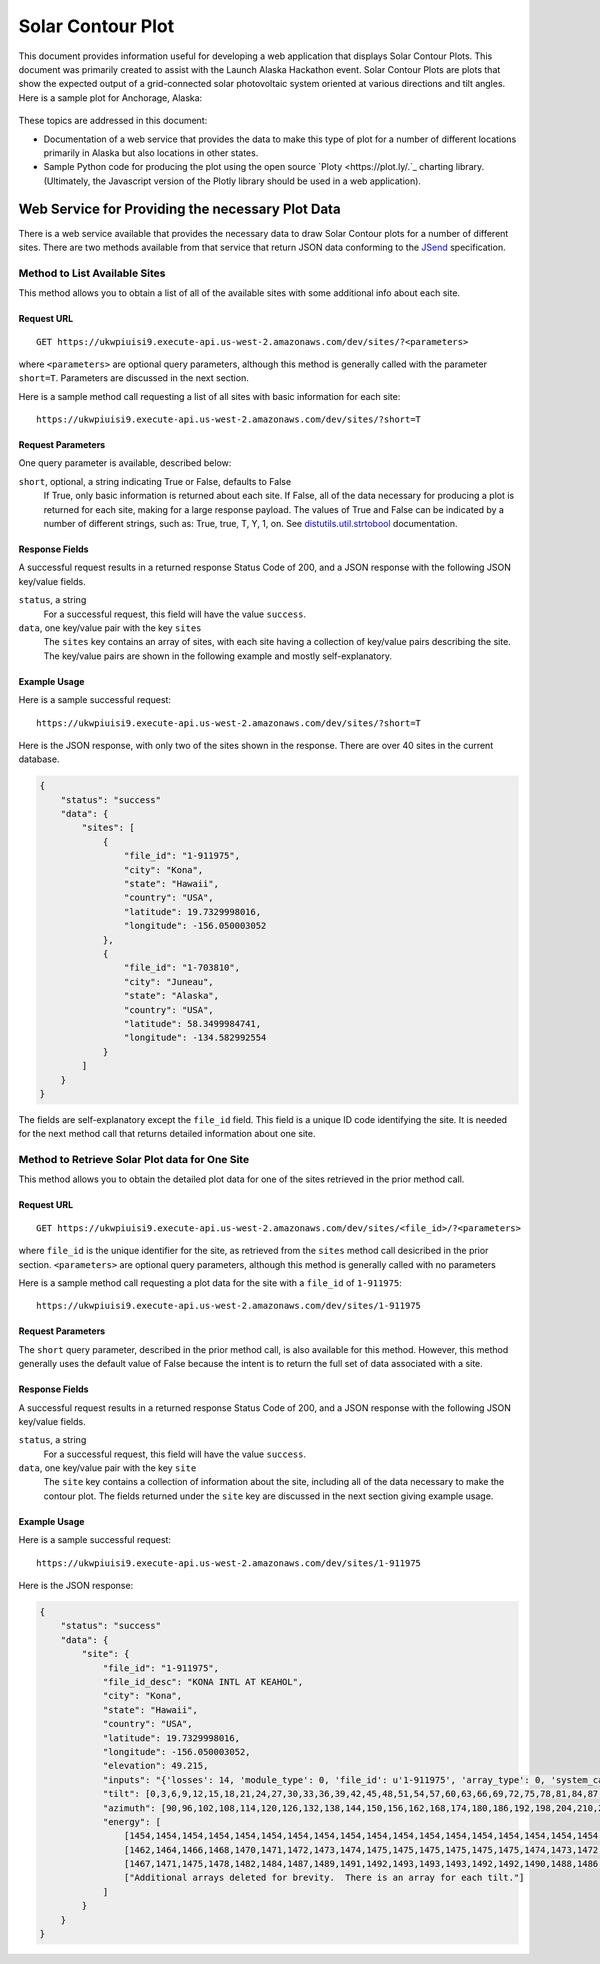 .. _solar-contour-plot:

Solar Contour Plot
==================

This document provides information useful for developing a web application
that displays Solar Contour Plots.  This document was primarily created to
assist with the Launch Alaska Hackathon event.
Solar Contour Plots are plots that show the expected
output of a grid-connected solar photovoltaic system oriented at various
directions and tilt angles.  Here is a sample plot for Anchorage, Alaska:

.. figure:: /_static/solar-contour-ex.png

These topics are addressed in this document:

- Documentation of a web service that provides the data to make this
  type of plot for a number of different locations primarily in Alaska
  but also locations in other states.
- Sample Python code for producing the plot using the open source
  `Ploty <https://plot.ly/.`_ charting library. (Ultimately, the Javascript
  version of the Plotly library should be used in a web application).

Web Service for Providing the necessary Plot Data
-------------------------------------------------

There is a web service available that provides the necessary data to draw
Solar Contour plots for a number of different sites.  There are two
methods available from that service that return JSON data conforming to
the `JSend <https://labs.omniti.com/labs/jsend>`_ specification.

Method to List Available Sites
~~~~~~~~~~~~~~~~~~~~~~~~~~~~~~

This method allows you to obtain a list of all of the available sites with
some additional info about each site.

Request URL
^^^^^^^^^^^

::

    GET https://ukwpiuisi9.execute-api.us-west-2.amazonaws.com/dev/sites/?<parameters>

where ``<parameters>`` are optional query parameters, although this method
is generally called with the parameter ``short=T``.  Parameters are discussed
in the next section.

Here is a sample method call requesting a list of all sites with basic
information for each site::

    https://ukwpiuisi9.execute-api.us-west-2.amazonaws.com/dev/sites/?short=T

Request Parameters
^^^^^^^^^^^^^^^^^^

One query parameter is available, described below:

``short``, optional, a string indicating True or False, defaults to False
    If True, only basic information is returned about each site.  If False,
    all of the data necessary for producing a plot is returned for each site,
    making for a large response payload.  The values of True and False can
    be indicated by a number of different strings, such as: True, true, T, Y,
    1, on.  See `distutils.util.strtobool <https://docs.python.org/2/distutils/apiref.html>`_
    documentation.

Response Fields
^^^^^^^^^^^^^^^

A successful request results in a returned response Status Code of 200, and
a JSON response with the following JSON key/value fields.

``status``, a string
    For a successful request, this field will have the value ``success``.

``data``, one key/value pair with the key ``sites``
    The ``sites`` key contains an array of sites, with each site having a
    collection of key/value pairs describing the site.  The key/value pairs
    are shown in the following example and mostly self-explanatory.

Example Usage
^^^^^^^^^^^^^

Here is a sample successful request::

    https://ukwpiuisi9.execute-api.us-west-2.amazonaws.com/dev/sites/?short=T

Here is the JSON response, with only two of the sites shown in the
response.  There are over 40 sites in the current database.

.. code-block:: json

    {
        "status": "success"
        "data": {
            "sites": [
                {
                    "file_id": "1-911975",
                    "city": "Kona",
                    "state": "Hawaii",
                    "country": "USA",
                    "latitude": 19.7329998016,
                    "longitude": -156.050003052
                },
                {
                    "file_id": "1-703810",
                    "city": "Juneau",
                    "state": "Alaska",
                    "country": "USA",
                    "latitude": 58.3499984741,
                    "longitude": -134.582992554
                }
            ]
        }
    }

The fields are self-explanatory except the ``file_id`` field.  This field
is a unique ID code identifying the site.  It is needed for the next method
call that returns detailed information about one site.

Method to Retrieve Solar Plot data for One Site
~~~~~~~~~~~~~~~~~~~~~~~~~~~~~~~~~~~~~~~~~~~~~~~

This method allows you to obtain the detailed plot data for one of the
sites retrieved in the prior method call.

Request URL
^^^^^^^^^^^

::

    GET https://ukwpiuisi9.execute-api.us-west-2.amazonaws.com/dev/sites/<file_id>/?<parameters>

where ``file_id`` is the unique identifier for the site, as retrieved
from the ``sites`` method call desicribed in the prior section.
``<parameters>`` are optional query parameters, although this method
is generally called with no parameters

Here is a sample method call requesting a plot data for the site with
a ``file_id`` of ``1-911975``::

    https://ukwpiuisi9.execute-api.us-west-2.amazonaws.com/dev/sites/1-911975

Request Parameters
^^^^^^^^^^^^^^^^^^

The ``short`` query parameter, described in the prior method call, is also
available for this method.  However, this method generally uses the default
value of False because the intent is to return the full set of data associated
with a site.

Response Fields
^^^^^^^^^^^^^^^

A successful request results in a returned response Status Code of 200, and
a JSON response with the following JSON key/value fields.

``status``, a string
    For a successful request, this field will have the value ``success``.

``data``, one key/value pair with the key ``site``
    The ``site`` key contains a collection of information about the site,
    including all of the data necessary to make the contour plot.  The
    fields returned under the ``site`` key are discussed in the next
    section giving example usage.

Example Usage
^^^^^^^^^^^^^

Here is a sample successful request::

    https://ukwpiuisi9.execute-api.us-west-2.amazonaws.com/dev/sites/1-911975

Here is the JSON response:

.. code-block:: json

    {
        "status": "success"
        "data": {
            "site": {
                "file_id": "1-911975",
                "file_id_desc": "KONA INTL AT KEAHOL",
                "city": "Kona",
                "state": "Hawaii",
                "country": "USA",
                "latitude": 19.7329998016,
                "longitude": -156.050003052,
                "elevation": 49.215,
                "inputs": "{'losses': 14, 'module_type': 0, 'file_id': u'1-911975', 'array_type': 0, 'system_capacity': 1.0}",
                "tilt": [0,3,6,9,12,15,18,21,24,27,30,33,36,39,42,45,48,51,54,57,60,63,66,69,72,75,78,81,84,87,90],
                "azimuth": [90,96,102,108,114,120,126,132,138,144,150,156,162,168,174,180,186,192,198,204,210,216,222,228,234,240,246,252,258,264,270],
                "energy": [
                    [1454,1454,1454,1454,1454,1454,1454,1454,1454,1454,1454,1454,1454,1454,1454,1454,1454,1454,1454,1454,1454,1454,1454,1454,1454,1454,1454,1454,1454,1454,1454],
                    [1462,1464,1466,1468,1470,1471,1472,1473,1474,1475,1475,1475,1475,1475,1475,1474,1473,1472,1471,1469,1468,1466,1464,1462,1460,1458,1456,1454,1452,1449,1447],
                    [1467,1471,1475,1478,1482,1484,1487,1489,1491,1492,1493,1493,1493,1492,1492,1490,1488,1486,1484,1481,1478,1474,1471,1467,1463,1459,1454,1450,1446,1442,1438],
                    ["Additional arrays deleted for brevity.  There is an array for each tilt."]
                ]
            }
        }
    }
